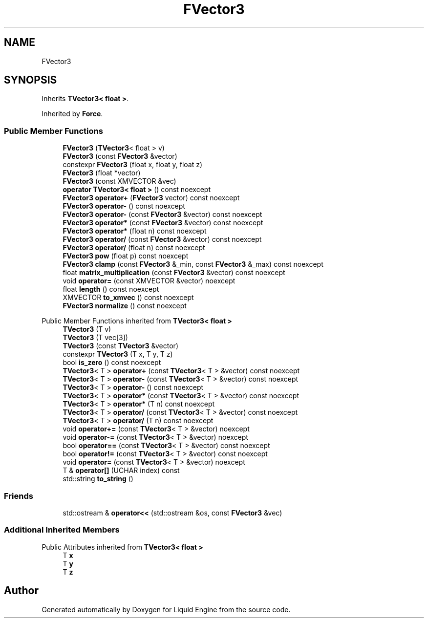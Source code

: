 .TH "FVector3" 3 "Wed Jul 9 2025" "Liquid Engine" \" -*- nroff -*-
.ad l
.nh
.SH NAME
FVector3
.SH SYNOPSIS
.br
.PP
.PP
Inherits \fBTVector3< float >\fP\&.
.PP
Inherited by \fBForce\fP\&.
.SS "Public Member Functions"

.in +1c
.ti -1c
.RI "\fBFVector3\fP (\fBTVector3\fP< float > v)"
.br
.ti -1c
.RI "\fBFVector3\fP (const \fBFVector3\fP &vector)"
.br
.ti -1c
.RI "constexpr \fBFVector3\fP (float x, float y, float z)"
.br
.ti -1c
.RI "\fBFVector3\fP (float *vector)"
.br
.ti -1c
.RI "\fBFVector3\fP (const XMVECTOR &vec)"
.br
.ti -1c
.RI "\fBoperator TVector3< float >\fP () const noexcept"
.br
.ti -1c
.RI "\fBFVector3\fP \fBoperator+\fP (\fBFVector3\fP vector) const noexcept"
.br
.ti -1c
.RI "\fBFVector3\fP \fBoperator\-\fP () const noexcept"
.br
.ti -1c
.RI "\fBFVector3\fP \fBoperator\-\fP (const \fBFVector3\fP &vector) const noexcept"
.br
.ti -1c
.RI "\fBFVector3\fP \fBoperator*\fP (const \fBFVector3\fP &vector) const noexcept"
.br
.ti -1c
.RI "\fBFVector3\fP \fBoperator*\fP (float n) const noexcept"
.br
.ti -1c
.RI "\fBFVector3\fP \fBoperator/\fP (const \fBFVector3\fP &vector) const noexcept"
.br
.ti -1c
.RI "\fBFVector3\fP \fBoperator/\fP (float n) const noexcept"
.br
.ti -1c
.RI "\fBFVector3\fP \fBpow\fP (float p) const noexcept"
.br
.ti -1c
.RI "\fBFVector3\fP \fBclamp\fP (const \fBFVector3\fP &_min, const \fBFVector3\fP &_max) const noexcept"
.br
.ti -1c
.RI "float \fBmatrix_multiplication\fP (const \fBFVector3\fP &vector) const noexcept"
.br
.ti -1c
.RI "void \fBoperator=\fP (const XMVECTOR &vector) noexcept"
.br
.ti -1c
.RI "float \fBlength\fP () const noexcept"
.br
.ti -1c
.RI "XMVECTOR \fBto_xmvec\fP () const noexcept"
.br
.ti -1c
.RI "\fBFVector3\fP \fBnormalize\fP () const noexcept"
.br
.in -1c

Public Member Functions inherited from \fBTVector3< float >\fP
.in +1c
.ti -1c
.RI "\fBTVector3\fP (T v)"
.br
.ti -1c
.RI "\fBTVector3\fP (T vec[3])"
.br
.ti -1c
.RI "\fBTVector3\fP (const \fBTVector3\fP &vector)"
.br
.ti -1c
.RI "constexpr \fBTVector3\fP (T x, T y, T z)"
.br
.ti -1c
.RI "bool \fBis_zero\fP () const noexcept"
.br
.ti -1c
.RI "\fBTVector3\fP< T > \fBoperator+\fP (const \fBTVector3\fP< T > &vector) const noexcept"
.br
.ti -1c
.RI "\fBTVector3\fP< T > \fBoperator\-\fP (const \fBTVector3\fP< T > &vector) const noexcept"
.br
.ti -1c
.RI "\fBTVector3\fP< T > \fBoperator\-\fP () const noexcept"
.br
.ti -1c
.RI "\fBTVector3\fP< T > \fBoperator*\fP (const \fBTVector3\fP< T > &vector) const noexcept"
.br
.ti -1c
.RI "\fBTVector3\fP< T > \fBoperator*\fP (T n) const noexcept"
.br
.ti -1c
.RI "\fBTVector3\fP< T > \fBoperator/\fP (const \fBTVector3\fP< T > &vector) const noexcept"
.br
.ti -1c
.RI "\fBTVector3\fP< T > \fBoperator/\fP (T n) const noexcept"
.br
.ti -1c
.RI "void \fBoperator+=\fP (const \fBTVector3\fP< T > &vector) noexcept"
.br
.ti -1c
.RI "void \fBoperator\-=\fP (const \fBTVector3\fP< T > &vector) noexcept"
.br
.ti -1c
.RI "bool \fBoperator==\fP (const \fBTVector3\fP< T > &vector) const noexcept"
.br
.ti -1c
.RI "bool \fBoperator!=\fP (const \fBTVector3\fP< T > &vector) const noexcept"
.br
.ti -1c
.RI "void \fBoperator=\fP (const \fBTVector3\fP< T > &vector) noexcept"
.br
.ti -1c
.RI "T & \fBoperator[]\fP (UCHAR index) const"
.br
.ti -1c
.RI "std::string \fBto_string\fP ()"
.br
.in -1c
.SS "Friends"

.in +1c
.ti -1c
.RI "std::ostream & \fBoperator<<\fP (std::ostream &os, const \fBFVector3\fP &vec)"
.br
.in -1c
.SS "Additional Inherited Members"


Public Attributes inherited from \fBTVector3< float >\fP
.in +1c
.ti -1c
.RI "T \fBx\fP"
.br
.ti -1c
.RI "T \fBy\fP"
.br
.ti -1c
.RI "T \fBz\fP"
.br
.in -1c

.SH "Author"
.PP 
Generated automatically by Doxygen for Liquid Engine from the source code\&.
